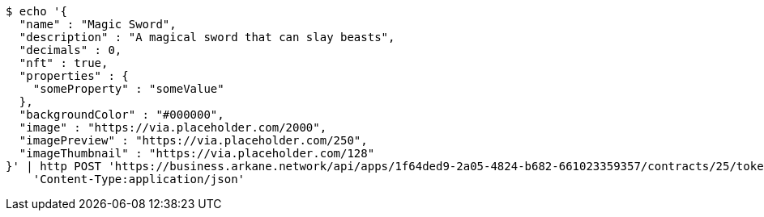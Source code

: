 [source,bash]
----
$ echo '{
  "name" : "Magic Sword",
  "description" : "A magical sword that can slay beasts",
  "decimals" : 0,
  "nft" : true,
  "properties" : {
    "someProperty" : "someValue"
  },
  "backgroundColor" : "#000000",
  "image" : "https://via.placeholder.com/2000",
  "imagePreview" : "https://via.placeholder.com/250",
  "imageThumbnail" : "https://via.placeholder.com/128"
}' | http POST 'https://business.arkane.network/api/apps/1f64ded9-2a05-4824-b682-661023359357/contracts/25/token-types' \
    'Content-Type:application/json'
----
